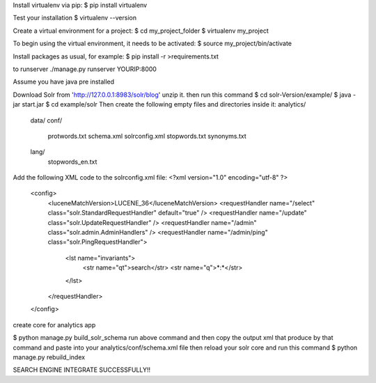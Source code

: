 Install virtualenv via pip:
$ pip install virtualenv

Test your installation
$ virtualenv --version

Create a virtual environment for a project:
$ cd my_project_folder
$ virtualenv my_project

To begin using the virtual environment, it needs to be activated:
$ source my_project/bin/activate

Install packages as usual, for example:
$ pip install -r >requirements.txt

to runserver
./manage.py runserver YOURIP:8000

Assume you have java pre installed

Download Solr from 'http://127.0.0.1:8983/solr/blog' unzip it.
then run this command
$ cd solr-Version/example/
$ java -jar start.jar
$ cd example/solr
Then create the following empty
files and directories inside it:
analytics/
    data/
    conf/
        protwords.txt
        schema.xml
        solrconfig.xml
        stopwords.txt
        synonyms.txt
    lang/
        stopwords_en.txt
Add the following XML code to the solrconfig.xml file:
<?xml version="1.0" encoding="utf-8" ?>
    <config>
        <luceneMatchVersion>LUCENE_36</luceneMatchVersion>
        <requestHandler name="/select" class="solr.StandardRequestHandler"
        default="true" />
        <requestHandler name="/update" class="solr.UpdateRequestHandler" />
        <requestHandler name="/admin" class="solr.admin.AdminHandlers" />
        <requestHandler name="/admin/ping" class="solr.PingRequestHandler">
            <lst name="invariants">
                <str name="qt">search</str>
                <str name="q">*:*</str>
            </lst>
        </requestHandler>
    </config>


create core for analytics app

$ python manage.py build_solr_schema
run above command and then copy the output xml that produce by that command
and paste into your analytics/conf/schema.xml file
then reload your solr core and run this command
$ python manage.py rebuild_index

SEARCH ENGINE INTEGRATE SUCCESSFULLY!!